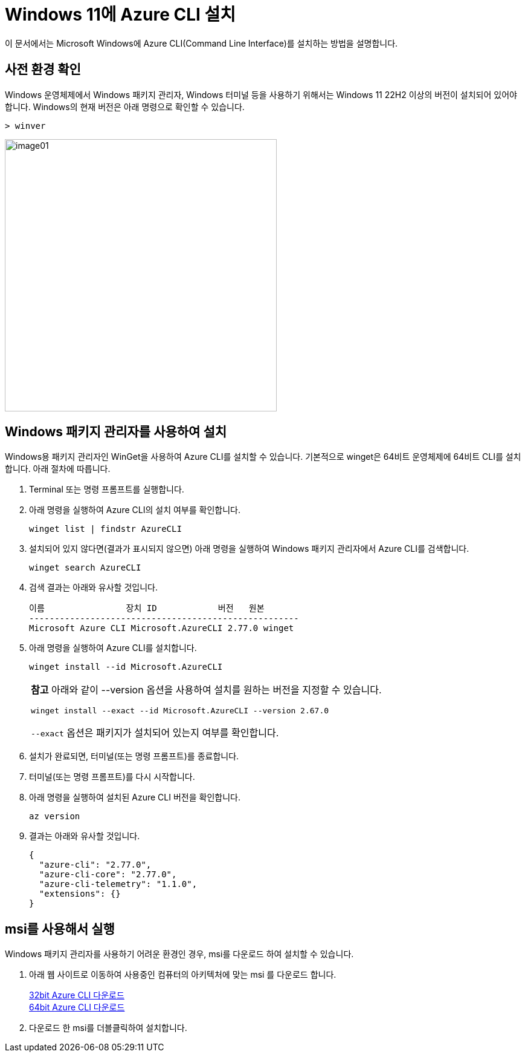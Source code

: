= Windows 11에 Azure CLI 설치

이 문서에서는 Microsoft Windows에 Azure CLI(Command Line Interface)를 설치하는 방법을 설명합니다. 

== 사전 환경 확인

Windows 운영체제에서 Windows 패키지 관리자, Windows 터미널 등을 사용하기 위해서는 Windows 11 22H2 이상의 버전이 설치되어 있어야 합니다. Windows의 현재 버전은 아래 명령으로 확인할 수 있습니다.

[source, powershell]
----
> winver
----

image:./images/image01.png[width=450]

== Windows 패키지 관리자를 사용하여 설치

Windows용 패키지 관리자인 WinGet을 사용하여 Azure CLI를 설치할 수 있습니다. 기본적으로 winget은 64비트 운영체제에 64비트 CLI를 설치합니다. 아래 절차에 따릅니다.

1. Terminal 또는 명령 프롬프트를 실행합니다.
2. 아래 명령을 실행하여 Azure CLI의 설치 여부를 확인합니다.
+
----
winget list | findstr AzureCLI
----
+
3. 설치되어 있지 않다면(결과가 표시되지 않으면) 아래 명령을 실행하여 Windows 패키지 관리자에서 Azure CLI를 검색합니다.
+
----
winget search AzureCLI
----
4. 검색 결과는 아래와 유사할 것입니다.
+
----
이름                장치 ID            버전   원본
-----------------------------------------------------
Microsoft Azure CLI Microsoft.AzureCLI 2.77.0 winget
----
+
5. 아래 명령을 실행하여 Azure CLI를 설치합니다.
+
----
winget install --id Microsoft.AzureCLI
----
[cols="1a"]
+
|===
| **참고** 아래와 같이 --version 옵션을 사용하여 설치를 원하는 버전을 지정할 수 있습니다. 
----
winget install --exact --id Microsoft.AzureCLI --version 2.67.0
----
`--exact` 옵션은 패키지가 설치되어 있는지 여부를 확인합니다.
|===
+
6. 설치가 완료되면, 터미널(또는 명령 프롬프트)를 종료합니다.
7. 터미널(또는 명령 프롬프트)를 다시 시작합니다.
8. 아래 명령을 실행하여 설치된 Azure CLI 버전을 확인합니다.
+
----
az version
----
+
9. 결과는 아래와 유사할 것입니다.
+
----
{
  "azure-cli": "2.77.0",
  "azure-cli-core": "2.77.0",
  "azure-cli-telemetry": "1.1.0",
  "extensions": {}
}
----

== msi를 사용해서 실행

Windows 패키지 관리자를 사용하기 어려운 환경인 경우, msi를 다운로드 하여 설치할 수 있습니다.

1. 아래 웹 사이트로 이동하여 사용중인 컴퓨터의 아키텍처에 맞는 msi 를 다운로드 합니다.
+
https://aka.ms/installazurecliwindows[32bit Azure CLI 다운로드] +
https://aka.ms/installazurecliwindowsx64[64bit Azure CLI 다운로드]
+
2. 다운로드 한 msi를 더블클릭하여 설치합니다.